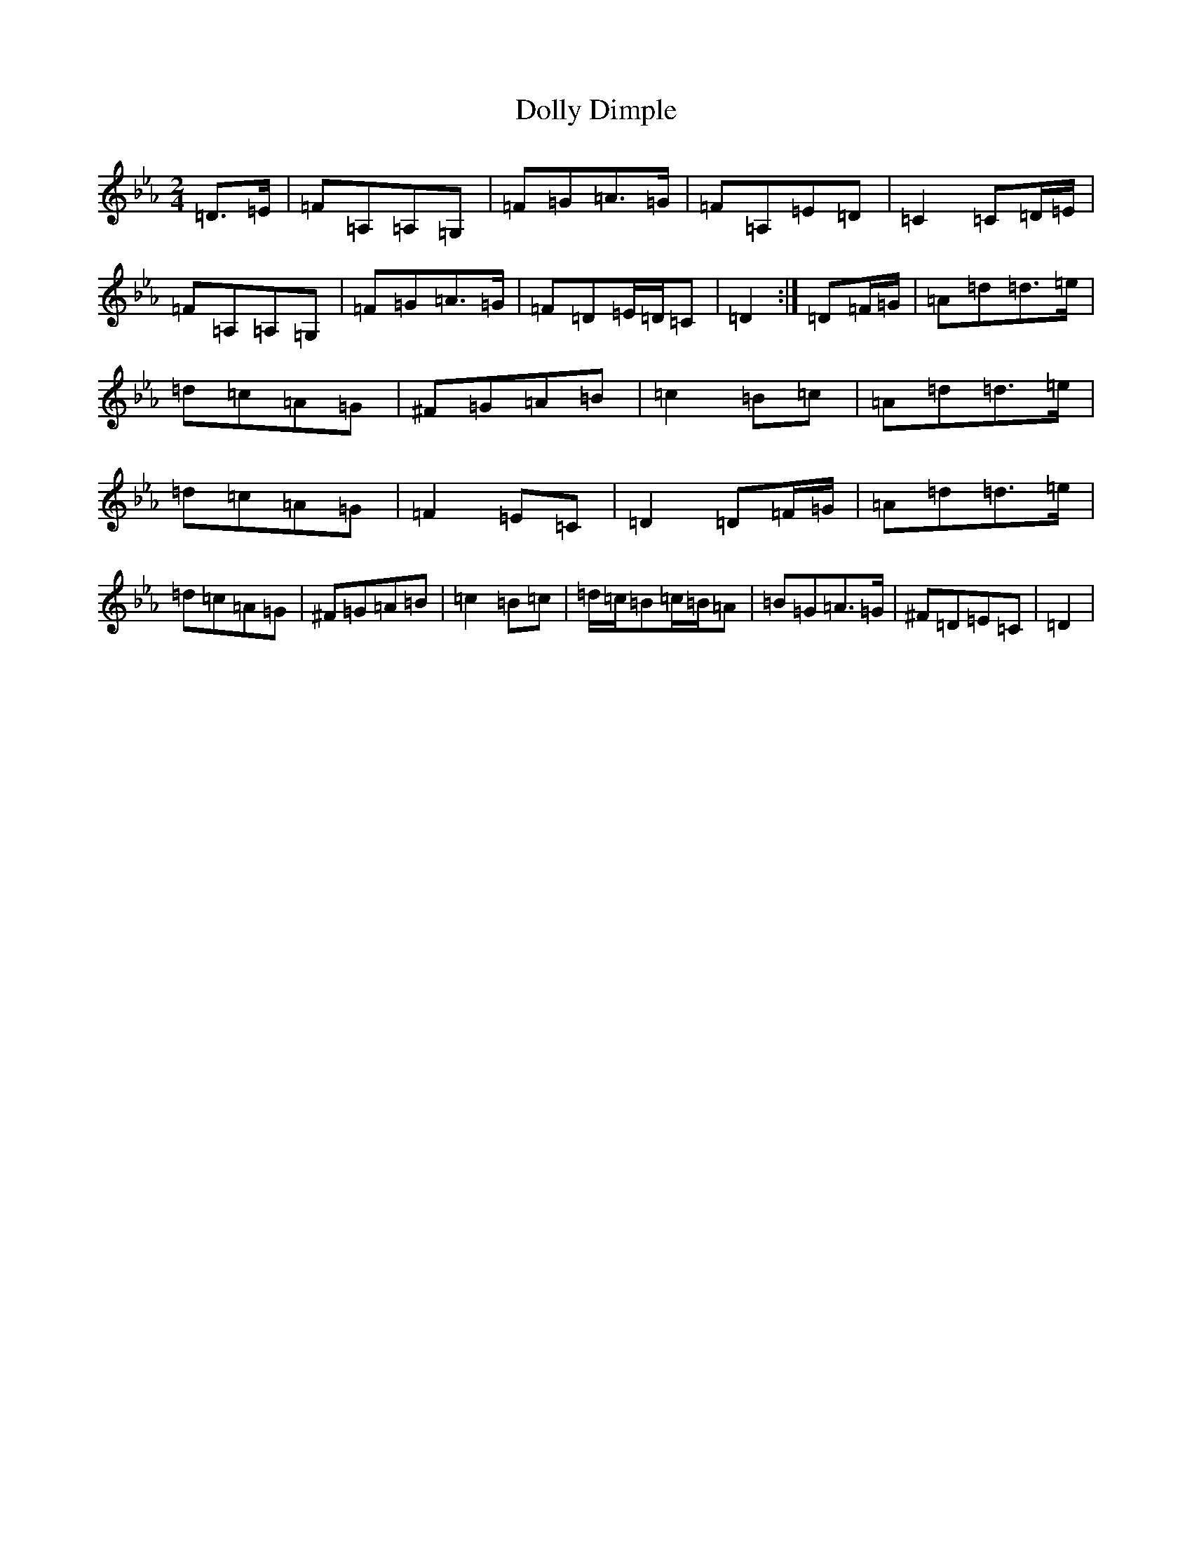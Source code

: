 X: 10772
T: Dolly Dimple
S: https://thesession.org/tunes/14959#setting27634
Z: A minor
R: reel
M:2/4
L:1/8
K: C minor
=D>=E|=F=A,=A,=G,|=F=G=A>=G|=F=A,=E=D|=C2=C=D/2=E/2|=F=A,=A,=G,|=F=G=A>=G|=F=D=E/2=D/2=C|=D2:|=D=F/2=G/2|=A=d=d>=e|=d=c=A=G|^F=G=A=B|=c2=B=c|=A=d=d>=e|=d=c=A=G|=F2=E=C|=D2=D=F/2=G/2|=A=d=d>=e|=d=c=A=G|^F=G=A=B|=c2=B=c|=d/2=c/2=B=c/2=B/2=A|=B=G=A>=G|^F=D=E=C|=D2|